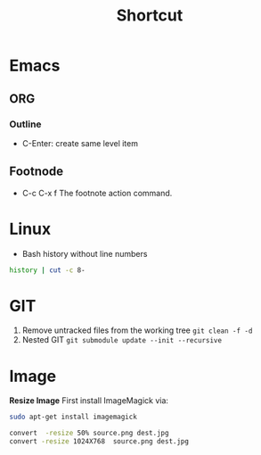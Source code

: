 #+EXPORT_FILE_NAME: 2019-08-28-shortcut.html
#+TITLE: Shortcut
#+KEYWORDS: 
#+OPTIONS: body-only:t
#+subtitle: 

* Emacs
** ORG
*** Outline
- C-Enter: create same level item
** Footnode
- C-c C-x f  The footnote action command.
* Linux
- Bash history without line numbers
#+BEGIN_SRC sh
    history | cut -c 8-
#+END_SRC

* GIT

1. Remove untracked files from the working tree =git clean -f -d=
2. Nested GIT =git submodule update --init --recursive=

* Image

*Resize Image* First install ImageMagick via:

#+BEGIN_SRC sh
    sudo apt-get install imagemagick
#+END_SRC

#+BEGIN_SRC sh
    convert  -resize 50% source.png dest.jpg
    convert -resize 1024X768  source.png dest.jpg
#+END_SRC
